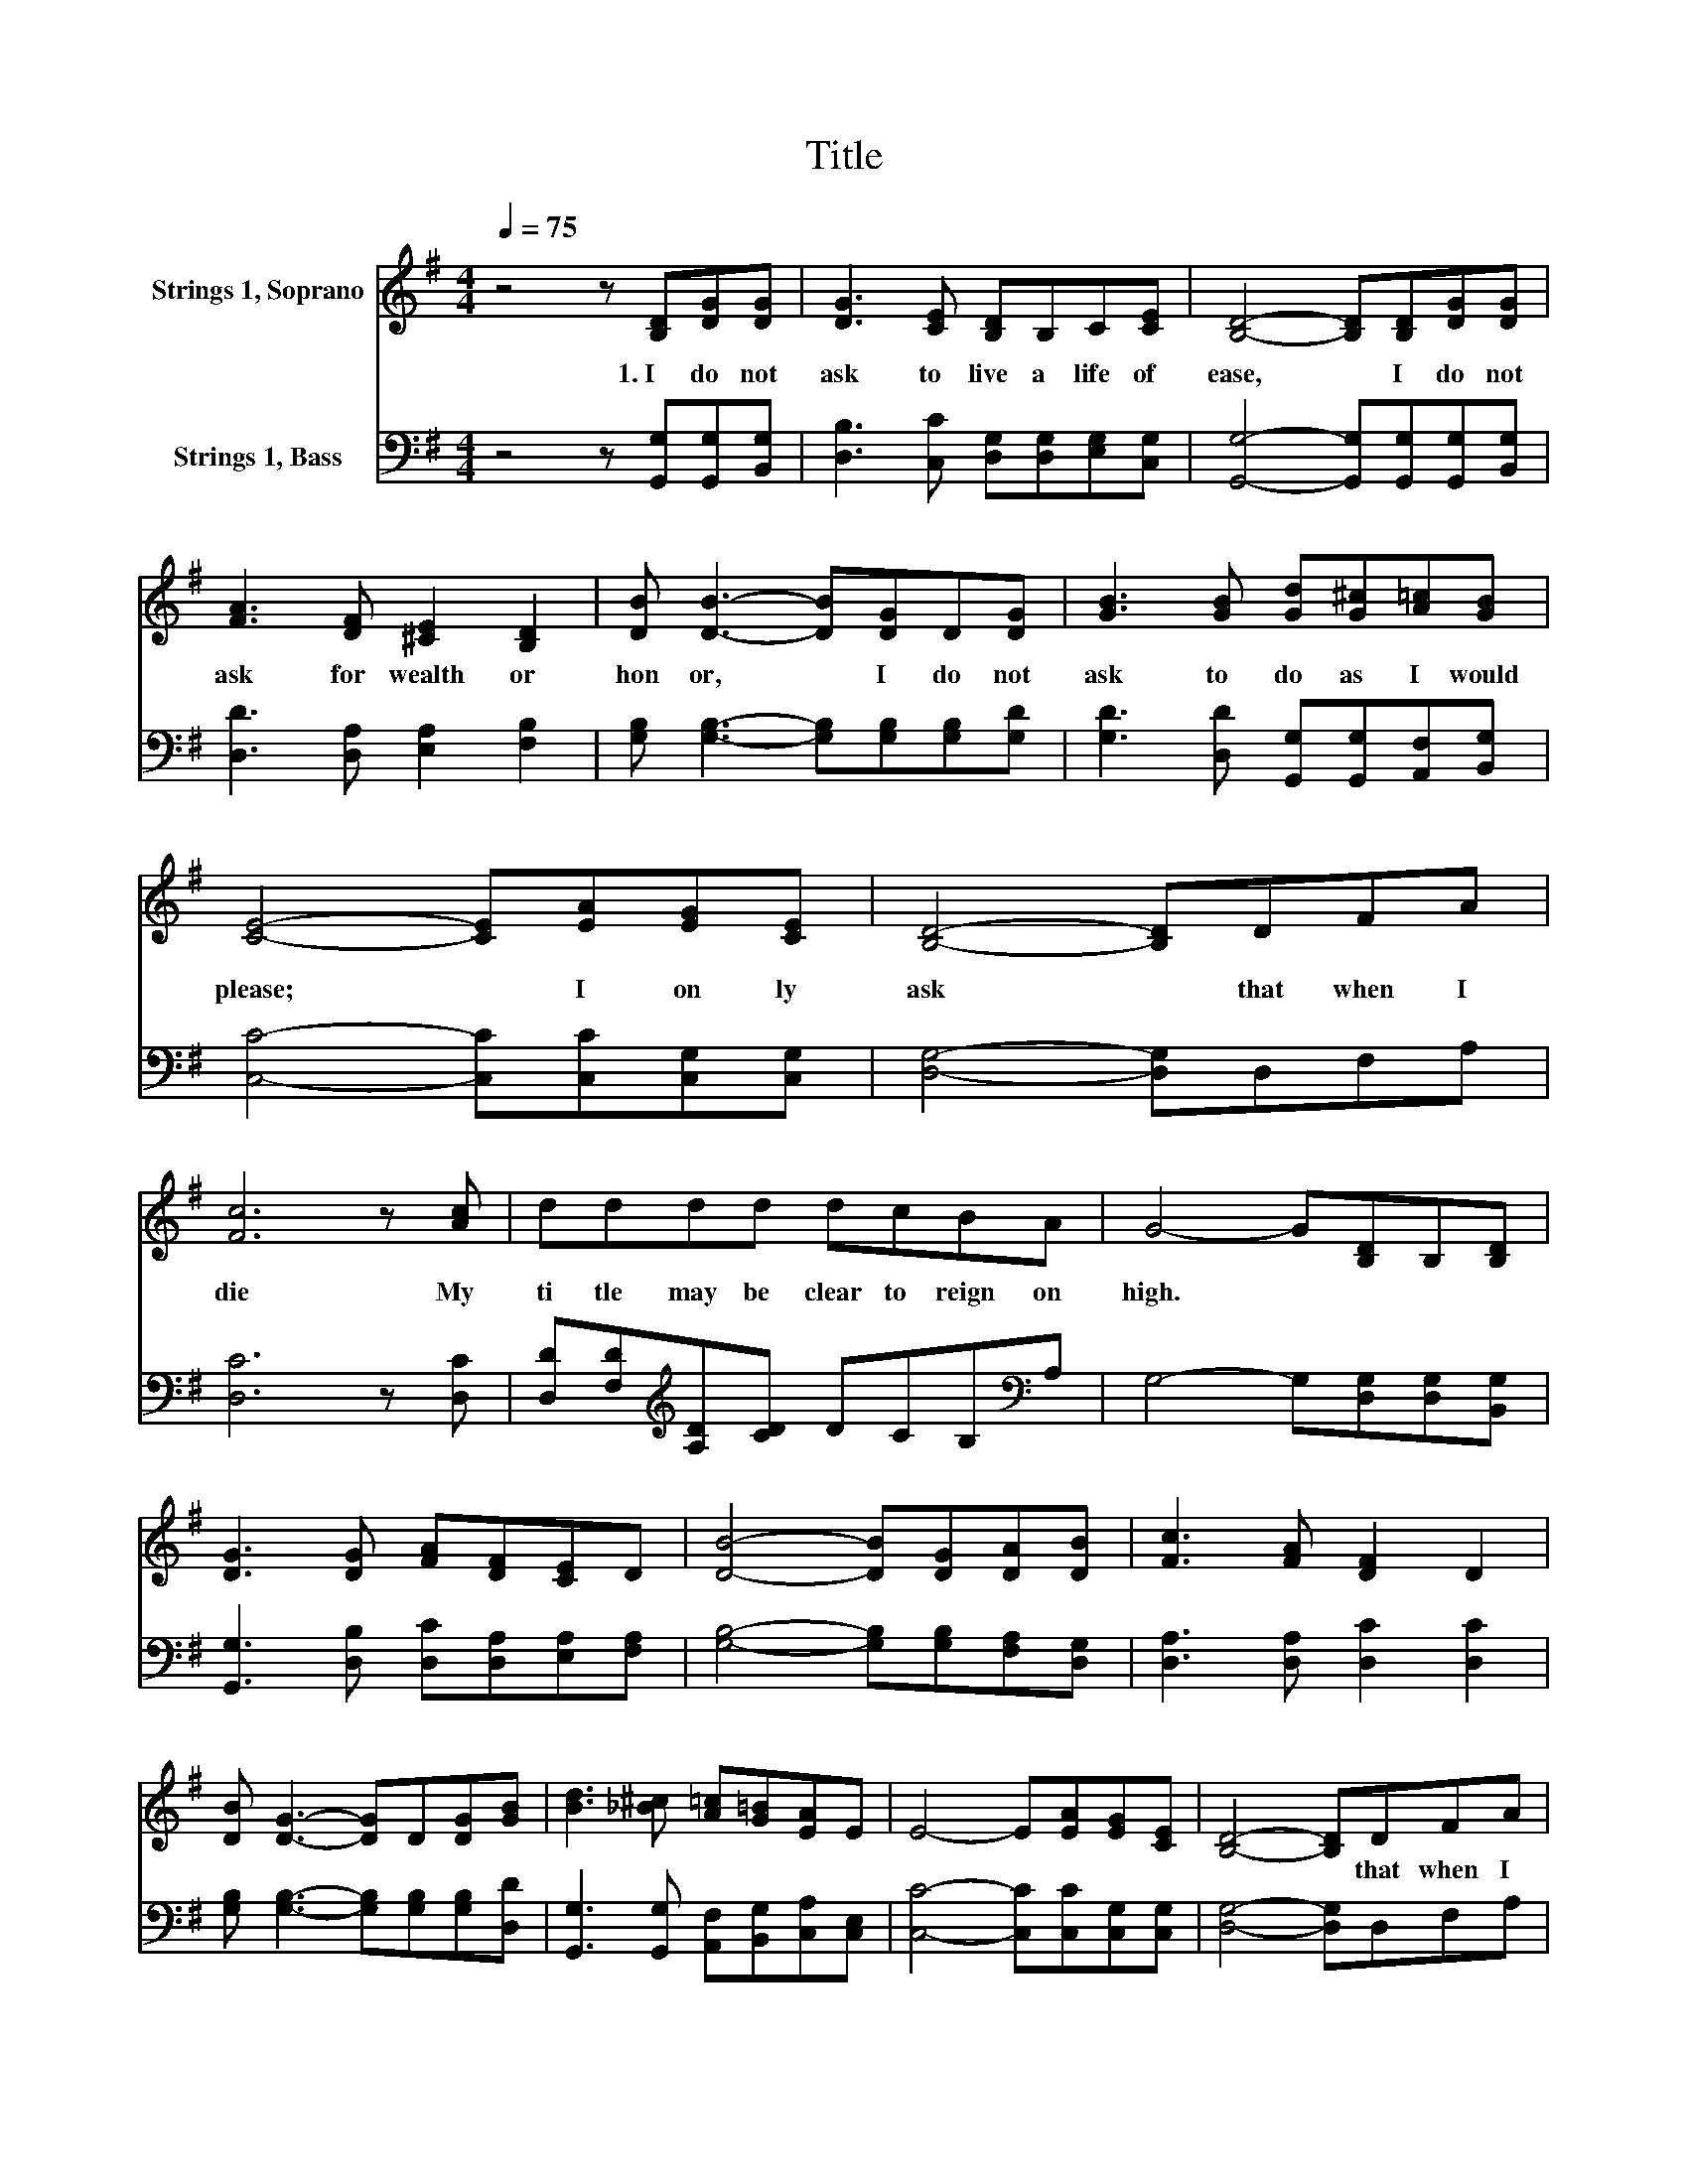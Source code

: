 X:1
T:Title
%%score 1 2
L:1/8
Q:1/4=75
M:4/4
K:G
V:1 treble nm="Strings 1, Soprano"
V:2 bass nm="Strings 1, Bass"
V:1
 z4 z [B,D][DG][DG] | [DG]3 [CE] [B,D]B,C[CE] | [B,D]4- [B,D][B,D][DG][DG] | %3
w: 1.~I~ do~ not~|ask~ to~ live~ a~ life~ of~|ease,~ * I~ do~ not~|
 [FA]3 [DF] [^CE]2 [B,D]2 | [DB] [DB]3- [DB][DG]D[DG] | [GB]3 [GB] [Gd][G^c][A=c][GB] | %6
w: ask~ for~ wealth~ or~|hon or,~ * I~ do~ not~|ask~ to~ do~ as~ I~ would~|
 [CE]4- [CE][EA][EG][CE] | [B,D]4- [B,D]DFA | [Fc]6 z [Ac] | dddd dcBA | G4- G[B,D]B,[B,D] | %11
w: please;~ * I~ on ly~|ask~ * that~ when~ I~|die~ My~|ti tle~ may~ be~ clear~ to~ reign~ on~|high.~ * * * *|
 [DG]3 [DG] [FA][DF][CE]D | [DB]4- [DB][DG][DA][DB] | [Fc]3 [FA] [DF]2 D2 | %14
w: |||
 [DB] [DG]3- [DG]D[DG][GB] | [Bd]3 [_B^c] [A=c][G=B][EA]E | E4- E[EA][EG][CE] | [B,D]4- [B,D]DFA | %18
w: |||* * that~ when~ I~|
 [Fc]6 z [Ac] | dddd dcBA | G6 z2 |] %21
w: die~ My~|ti tle~ may~ be~ clear~ to~ reign~ on~|high.~|
V:2
 z4 z [G,,G,][G,,G,][B,,G,] | [D,B,]3 [C,C] [D,G,][D,G,][E,G,][C,G,] | %2
 [G,,G,]4- [G,,G,][G,,G,][G,,G,][B,,G,] | [D,D]3 [D,A,] [E,A,]2 [F,B,]2 | %4
 [G,B,] [G,B,]3- [G,B,][G,B,][G,B,][G,D] | [G,D]3 [D,D] [G,,G,][G,,G,][A,,F,][B,,G,] | %6
 [C,C]4- [C,C][C,C][C,G,][C,G,] | [D,G,]4- [D,G,]D,F,A, | [D,C]6 z [D,C] | %9
 [D,D][F,D][K:treble][A,D][CD] DCB,[K:bass]A, | G,4- G,[D,G,][D,G,][B,,G,] | %11
 [G,,G,]3 [D,B,] [D,C][D,A,][E,A,][F,A,] | [G,B,]4- [G,B,][G,B,][F,A,][D,G,] | %13
 [D,A,]3 [D,A,] [D,C]2 [D,C]2 | [G,B,] [G,B,]3- [G,B,][G,B,][G,B,][D,D] | %15
 [G,,G,]3 [G,,G,] [A,,F,][B,,G,][C,A,][C,E,] | [C,C]4- [C,C][C,C][C,G,][C,G,] | %17
 [D,G,]4- [D,G,]D,F,A, | [D,C]6 z [D,C] | [D,D][F,D][K:treble][A,D][CD] DCB,A, | G,6 z2 |] %21

